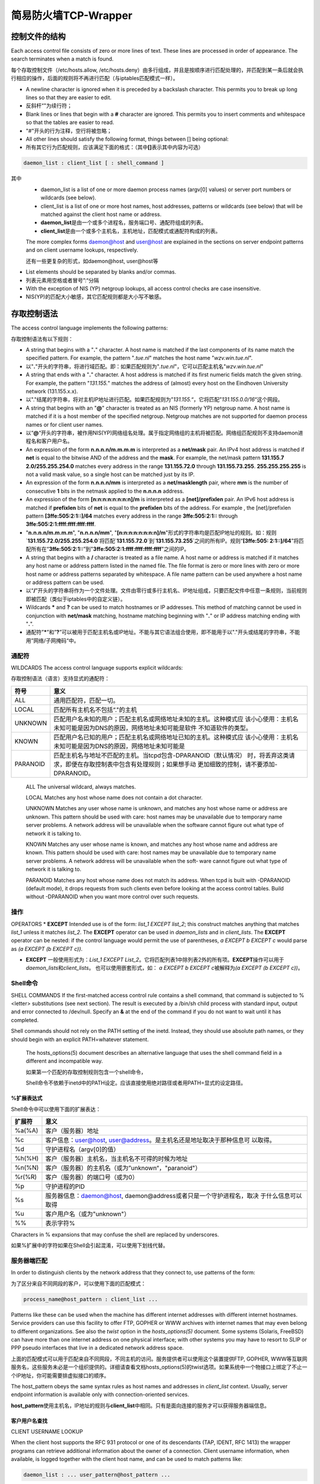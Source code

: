 简易防火墙TCP-Wrapper
#####################


.. author:: default
.. categories:: devops
.. tags:: devops, deploy
.. comments::
.. more::


控制文件的结构
**************

Each access control file consists of zero or more lines of text. These lines
are processed in order of appearance. The search terminates when a match is
found.

每个存取控制文件（/etc/hosts.allow, /etc/hosts.deny）由多行组成，并且是按顺序进\
行匹配处理的，并匹配到某一条后就会执行相应的操作，后面的规则将不再进行匹配（与\
iptables匹配模式一样）。

* A newline character is ignored when it is preceded by a backslash 
  character. This permits you to break up long lines so that they are easier to
  edit.
* 反斜杆“\"为续行符；

* Blank lines or lines that begin with a **#** character are ignored. This
  permits you to insert comments and whitespace so that the tables are easier to
  read.
* "#"开头的行为注释，空行将被忽略；
 
* All other lines should satisfy the following format, things between [] being
  optional:
* 所有其它行为匹配规则，应该满足下面的格式：（其中\ **[]**\ 表示其中内容为可选）

.. sourcecode:: bash

    daemon_list : client_list [ : shell_command ]

其中
    * daemon_list is a list of one or more daemon process names (argv[0] values)
      or server port numbers or wildcards (see below).
    * client_list is a list of one or more host names, host addresses, patterns 
      or wildcards (see below) that will be matched against the
      client host name or address.

    * **daemon_list**\ 是由一个或多个进程名，服务端口号、通配符组成的列表。
    * **client_list**\ 是由一个或多个主机名，主机地址，匹配模式或通配符构成的列表。

    The more complex forms daemon@host and user@host are explained in the
    sections
    on server endpoint patterns and on client username lookups, respectively.
    
    还有一些更复杂的形式，如daemon@host, user@host等

* List elements should be separated by blanks and/or commas.
* 列表元素用空格或者冒号”:“分隔

* With the exception of NIS (YP) netgroup lookups, all access control checks are
  case insensitive.
* NIS(YP)的匹配大小敏感，其它匹配规则都是大小写不敏感。
 

存取控制语法
************
The access control language implements the following patterns:

存取控制语法有以下规则：

* A string that begins with a "**.**" character. A host name is matched if the
  last components of its name match the specified pattern. For example, the
  pattern "*.tue.nl*" matches the host name "*wzv.win.tue.nl*".
* 以"**.**"开头的字符串，将进行域匹配。即：如果匹配规则为"*.tue.nl*"，它可以匹\
  配主机名"*wzv.win.tue.nl*"

* A string that ends with a "**.**" character. A host address is matched if its
  first numeric fields match the given string. For example, the pattern
  "*131.155.*" matches the address of (almost) every host on the Eindhoven
  University network (131.155.x.x).
* 以"."结尾的字符串，将对主机IP地址进行匹配。如果匹配规则为”\ *131.155.*\ “，它\
  将匹配”\ *131.155.0.0/16*\ “这个网段。

* A string that begins with an "**@**" character is treated as an NIS (formerly
  YP) netgroup name. A host name is matched if it is a host member of the
  specified netgroup. Netgroup matches are not supported for daemon process
  names or for client user names.
* 以“\ **@**\ “开头的字符串，被作用NIS(YP)网络组名处理。属于指定网络组的主机将\
  被匹配。网络组匹配规则不支持daemon进程名和客户用户名。

* An expression of the form **n.n.n.n/m.m.m.m** is interpreted as a **net/mask**
  pair. An IPv4 host address is matched if **net** is equal to the bitwise AND
  of the address and the **mask**. For example, the net/mask pattern **131.155.7
  2.0/255.255.254.0** matches every address in the range **131.155.72.0**
  through **131.155.73.255**. **255.255.255.255** is not a valid mask value, so
  a single host can be matched just by its IP.

* An expression of the form **n.n.n.n/mm** is interpreted as a
  **net/masklength** pair, where **mm** is the number of consecutive **1** bits
  in the netmask applied to the **n.n.n.n** address.

* An expression of the form **[n:n:n:n:n:n:n:n]/m** is interpreted as a
  **[net]/prefixlen** pair. An IPv6 host address is matched if **prefixlen**
  bits of **net** is equal to the **prefixlen** bits of the address. For example
  , the [net]/prefixlen pattern **[3ffe:505:2:1::]/64** matches every address in
  the range **3ffe:505:2:1::** through **3ffe:505:2:1:ffff:ffff:ffff:ffff**.

* "**n.n.n.n/m.m.m.m**", "**n.n.n.n/mm**", "**[n:n:n:n:n:n:n:n]/m**"形式的字符\
  串均是匹配IP地址的规则。如：规则`\ **131.155.72.0/255.255.254.0**\ ´将匹配`\
  **131.155.72.0**\ ´到`\ **131.155.73.255**\ ´之间的所有IP。规则“\ **[3ffe:505:
  2:1::]/64**\ ”将匹配所有在“\ **3ffe:505:2:1::**\ ”到"\ **3ffe:505:2:1:ffff:\
  ffff:ffff:ffff**\ "之间的IP。

* A string that begins with a **/** character is treated as a file name. A host
  name or address is matched if it matches any host name or address pattern
  listed in the named file. The file format is zero or more lines with zero or
  more host name or address patterns separated by whitespace. A file name
  pattern can be used anywhere a host name or address pattern can be used.

* 以“\ **/**\ ”开头的字符串将作为一个文件处理。文件由零行或多行主机名、IP地址组\
  成，只要匹配文件中任意一条规则，当前规则即被匹配（类似于iptables中的自定义链）。

* Wildcards **\*** and **?** can be used to match hostnames or IP addresses.
  This method of matching cannot be used in conjunction with **net/mask**
  matching, hostname matching beginning with "**.**" or IP address matching
  ending with "**.**".
* 通配符”\ **\***\ ”和”\ **?**\ ”可以被用于匹配主机名或IP地址。不能与其它语法组\
  合使用，即不能用于以"."开头或结尾的字符串，不能用”网络/子网掩码“中。


通配符
------
WILDCARDS
The access control language supports explicit wildcards:

存取控制语法（语言）支持显式的通配符：
 
+----------+-------------------------------------------------------------------+
| 符号     | 意义                                                              |
+==========+===================================================================+
| ALL      | 通用匹配符，匹配一切。                                            |
+----------+-------------------------------------------------------------------+
| LOCAL    | 匹配所有主机名不包括“."的主机                                     |
+----------+-------------------------------------------------------------------+
| UNKNOWN  | 匹配用户名未知的用户；匹配主机名或网络地址未知的主机。这种模式应  |
|          | 该小心使用：主机名未知可能是因为DNS的原因，网络地址未知可能是软件 |
|          | 不知道软件的类型。                                                |
+----------+-------------------------------------------------------------------+
| KNOWN    | 匹配用户名已知的用户；匹配主机名或网络地址已知的主机。这种模式应  |
|          | 该小心使用：主机名未知可能是因为DNS的原因，网络地址未知可能是     |
+----------+-------------------------------------------------------------------+
| PARANOID | 匹配主机名与地址不匹配的主机。当tcpd包含-DPARANOID（默认情况）    |
|          | 时，将丢弃这类请求，即便在存取控制表中包含有处理规则；如果想手动  |
|          | 更加细致的控制，请不要添加-DPARANOID。                            |
+----------+-------------------------------------------------------------------+

 ALL The universal wildcard, always matches.

 LOCAL Matches any host whose name does not contain a dot character.

 UNKNOWN
 Matches any user whose name is unknown, and matches any host whose name or address are unknown. This pattern should be used
 with care: host names may be unavailable due to temporary name server problems. A network address will be unavailable when the
 software cannot figure out what type of network it is talking to.

 KNOWN Matches any user whose name is known, and matches any host whose name and address are known. This pattern should be used with
 care: host names may be unavailable due to temporary name server problems. A network address will be unavailable when the soft‐
 ware cannot figure out what type of network it is talking to.

 PARANOID
 Matches any host whose name does not match its address. When tcpd is built with -DPARANOID (default mode), it drops requests from such clients even before looking at the access control tables. Build without -DPARANOID when you want more control over such requests.


操作
-----
OPERATORS
* **EXCEPT** Intended use is of the form: *list_1 EXCEPT list_2*; this construct  matches anything that matches *list_1* unless it matches *list_2*. The **EXCEPT** operator can be used in *daemon_lists* and in *client_lists*. The **EXCEPT** operator can be nested: if the control language would permit the use of parentheses, *a EXCEPT b EXCEPT c* would parse as *(a EXCEPT (b EXCEPT c))*.

* **EXCEPT** 一般使用形式为：\ *List_1 EXCEPT List_2*\ 。它将匹配列表1中除列表2\
  外的所有项。\ **EXCEPT**\ 操作可以用于\ *daemon_lists*\ 和\ *client_lists*\ 。  也可以使用嵌套形式，如： *a EXCEPT b EXCEPT c*\ 被解释为\ *(a EXCEPT (b EXCEPT
  c))*\ 。


Shell命令
---------

SHELL COMMANDS
If the first-matched access control rule contains a shell command, that command is subjected to %<letter> substitutions (see next section). The result is executed by a /bin/sh child process with standard input, output and error connected to /dev/null. Specify an **&** at the end of the command if you do not want to wait until it has completed.

Shell commands should not rely on the PATH setting of the inetd. Instead, they should use absolute path names, or they should begin with an explicit PATH=whatever statement.
 
 The hosts_options(5) document describes an alternative language that uses the shell command field in a different and incompatible way.

 如果第一个匹配的存取控制规则包含一个shell命令，

 Shell命令不依赖于inetd中的PATH设定。应该直接使用绝对路径或者用PATH=显式的设定路径。


**%**\ 扩展表达式
^^^^^^^^^^^^^^^^^^^
Shell命令中可以使用下面的扩展表达：

+--------+---------------------------------------------------------------------+
| 扩展符 | 意义                                                                |
+========+=====================================================================+
| %a(%A) | 客户（服务器）地址                                                  |
+--------+---------------------------------------------------------------------+
| %c     | 客户信息：user@host, user@address。是主机名还是地址取决于那种信息可 |
|        | 以取得。                                                            |
+--------+---------------------------------------------------------------------+
| %d     | 守护进程名（argv[0]的值）                                           |
+--------+---------------------------------------------------------------------+
| %h(%H) | 客户（服务器）主机名，当主机名不可得的时候为地址                    |
+--------+---------------------------------------------------------------------+
| %n(%N) | 客户（服务器）的主机名（或为”unknown“，"paranoid"）                 |
+--------+---------------------------------------------------------------------+
| %r(%R) | 客户（服务器）的端口号（或为0）                                     |
+--------+---------------------------------------------------------------------+
| %p     | 守护进程的PID                                                       |
+--------+---------------------------------------------------------------------+
| %s     | 服务器信息：daemon@host, daemon@address或者只是一个守护进程名，取决 |
|        | 于什么信息可以取得                                                  |
+--------+---------------------------------------------------------------------+
| %u     | 客户用户名（或为"unknown"）                                         |
+--------+---------------------------------------------------------------------+
| %%     | 表示字符%                                                           |
+--------+---------------------------------------------------------------------+
 
Characters in % expansions that may confuse the shell are replaced by underscores.

如果%扩展中的字符如果在Shell会引起混淆，可以使用下划线代替。

服务器端匹配
------------
In order to distinguish clients by the network address that they connect to, use
patterns of the form:

为了区分来自不同网段的客户，可以使用下面的匹配模式：

.. sourcecode:: bash

    process_name@host_pattern : client_list ...

Patterns like these can be used when the machine has different internet
addresses with different internet hostnames. Service providers can use this
facility to offer FTP, GOPHER or WWW archives with internet names that may even 
belong to different organizations. See also the *twist* option in the
*hosts_options(5)* document. Some systems (Solaris, FreeBSD) can have more than
one internet address on one physical interface; with other systems you may have
to resort to SLIP or PPP pseudo interfaces that live in a dedicated network
address space.

上面的匹配模式可以用于匹配来自不同网段，不同主机的访问。服务提供者可以使用这个\
装置提供FTP, GOPHER, WWW等互联网服务名，这些服务未必是一个组织提供的。详细请查\
看文档hosts_options(5)的twist选项。如果系统中一个物接口上绑定了不止一个IP地址，\
你可能需要排虚拟接口的顺序。

The host_pattern obeys the same syntax rules as host names and addresses in
*client_list* context. Usually, server endpoint information is available only
with connection-oriented services.

**host_pattern**\ 使用主机名，IP地址的规则与\ **client_list**\ 中相同。只有是面\
向连接的服务才可以获得服务器端信息。


客户用户名查找
^^^^^^^^^^^^^^^
CLIENT USERNAME LOOKUP

When the client host supports the RFC 931 protocol or one of its descendants
(TAP, IDENT, RFC 1413) the wrapper programs can retrieve additional information
about the owner of a connection. Client username information, when available,
is logged together with the client host name, and can be used to match patterns
like:

.. sourcecode:: bash

    daemon_list : ... user_pattern@host_pattern ...


当客户端主机支持RFC931协议或其它衍生协议（TAP, IDENT, RFC1413），wrapper程序就\
可以取得关于连接所属用户等信息。当客户主机名，用户信息可以取得时，可以使用上面\
的匹配模式：


The daemon wrappers can be configured at compile time to perform rule-driven username lookups (default) or to always interrogate the client host. In the case of rule-driven username lookups, the above rule would cause username lookup only when both the daemon_list and the host_pattern match.

守护进程wrapper在编译时可以指定是否进行规则驱动查找（默认是进行）。在使用规则驱动用户名查找时，只有当同时匹配了守护进程名和主机匹配规则host_pattern时，才会进行用户查找。

A user pattern has the same syntax as a daemon process pattern, so the same wildcards apply (netgroup membership is not supported). One should not get carried away with username lookups, though.
用户匹配模式的语法与守护进程匹配模式的语法相同，如果使用通配符（网络组成员不可使用通配符匹配），将不会进行用户名查找。(翻译可能有问题)

* The client username information cannot be trusted when it is needed most, i.e. when the client system has been compromised. In general, ALL and (UN)KNOWN are the only user name patterns that make sense.

* Username lookups are possible only with TCP-based services, and only when the client host runs a suitable daemon; in all other cases the result is "unknown".

* A well-known UNIX kernel bug may cause loss of service when username lookups are blocked by a firewall. The wrapper README document describes a procedure to find out if your kernel has this bug.

* Username lookups may cause noticeable delays for non-UNIX users. The default timeout for username lookups is 10 seconds: too short to cope with slow networks, but long enough to irritate PC users.

* 当月客户机被入侵，客户用户名信息是不可信的。通常，ALL和(UN)KNOWN是唯一有意义的用户名匹配模式。
* 只有基于TCP的服务，同时客户端运行着合适的守护进程，才能进行用户名查找；其它情况查找结果都将是unknown。
* 一个有名的UNIX内核BUG可能在用户查找被防火墙阻挡时导致服务丢失，请仔细阅读相关文档确认是否包含此BUG

选择时的用户名查找可以减少这个问题的影响，例如，下面这样一条规则：

.. sourcecode:: bash

    daemon_list : @pcnetgroup ALL@ALL

将不进行用户查找直接匹配所有pcnetgroup上的用户，但是对所有其它系统会进行用户名查找。（意思是保证主机pcnetgroup上用户正常访问，其它系统则不保证，可能会因为内核BUG出现问题？）

Selective username lookups can alleviate the last problem. For example, a rule like:

.. sourcecode:: bash

    daemon_list : @pcnetgroup ALL@ALL

would match members of the pc netgroup without doing username lookups, but would perform username lookups with all other systems.
 

检测地址欺骗攻击
^^^^^^^^^^^^^^^^

DETECTING ADDRESS SPOOFING ATTACKS

A flaw in the sequence number generator of many TCP/IP implementations allows intruders to easily impersonate trusted hosts and to break in via, for example, the remote shell service. The IDENT (RFC931 etc.) service can be used to detect such and other host address spoofing attacks.

由于很多TCP/IP服务中的序号生成器存在缺陷，所以很容易被人伪装成可信主机通过远程shell等服务侵入系统。IDENT（RFC931等）服务可以用于检测这类和其它一些主机IP欺骗攻击。

* Before accepting a client request, the wrappers can use the IDENT service to find out that the client did not send the request at all. When the client host provides IDENT service, a negative IDENT lookup result (the client matches *UNKNOWN@host*) is strong evidence of a host spoofing attack.

* A positive IDENT lookup result (the client matches *KNOWN@host*) is less trustworthy. It is possible for an intruder to spoof both the client connection and the IDENT lookup, although doing so is much harder than spoofing just a client connection. It may also be that the client´s IDENT server is lying.

* Note: IDENT lookups don´t work with UDP services.

* 在接受一个客户的请求之前，wrapper会使用IDENT服务来查找客户是否已经发送过请求。当客户主机提供IDENT服务时，一个负的IDENT查找结果（客户匹配UNKNOWN@host）表明这是一个主机IP欺骗攻击。
* 一个正的IDENT查找结果（客户匹配KNOWN@host）也不一定可信。入侵者也可能同时伪造了客户连接和IDENT查找，虽然这做起来会比仅伪造一个客户连接要困难的多。也有可能是客户IDENT服务撒谎。
* 注意：IDENT查找不适用于UDP服务。


示例
=====
EXAMPLES
The language is flexible enough that different types of access control policy can be expressed with a minimum of fuss. Although the language uses two access control tables, the most common policies can be implemented with one of the tables being trivial or even empty.

When reading the examples below it is important to realize that the allow table is scanned before the deny table, that the search terminates when a match is found, and that access is granted when no match is found at all.

The examples use host and domain names. They can be improved by including address and/or network/netmask information, to reduce the impact of temporary name server lookup failures.

* 语法足够灵活，不同类型的控制策略能够被分割为更小来表述。虽然使用了两张存取控制表，大多数通用的策略可以声明在一张表中。
* 
* 阅读下面的示例时，需要谨记允许列表在阻止列表之前处理；当匹配某一条后，匹配将终止；如果没有匹配任何一条规则将会被允许。
* 
* 在示例中使用的是主机名和域名，实际中可以使用IP地址或网段的形式，这样可以避免DNS发生故障引起的问题。

默认阻止模式
------------
MOSTLY CLOSED

In this case, access is denied by default. Only explicitly authorized hosts are permitted access.

在此情况下，访问是被默认拒绝的，只有被显式授权的主机才被允许访问。

The default policy (no access) is implemented with a trivial deny file:

默认策略在/etc/hosts.deny中声明：

.. sourcecode:: bash

    /etc/hosts.deny:
    ALL: ALL

This denies all service to all hosts, unless they are permitted access by entries in the allow file.
* 拒绝所有的主机访问任何服务，除非在/etc/hosts.allow中它被显式的允许访问。
* 显式允许的主机写入在/etc/hosts.allow中，如：

The explicitly authorized hosts are listed in the allow file. For example:

.. sourcecode:: bash

    /etc/hosts.allow:
    ALL: LOCAL @some_netgroup
    ALL: .foobar.edu EXCEPT terminalserver.foobar.edu

The first rule permits access from hosts in the local domain (no *.* in the host name) and from members of the some_netgroup netgroup.

The second rule permits access from all hosts in the foobar.edu domain (notice the leading dot), with the exception of terminalserver.foobar.edu.

* 第一条规则允许来自本地域和网络组some_netgroup的用户访问
* 第二条规则允许来自域foobar.edu的所有主机访问，但是不允许terminalserver.foobar.edu访问

默认允许模式
--------------

MOSTLY OPEN

Here, access is granted by default; only explicitly specified hosts are refused service.
这种情况下，允许访问是默认的，只有被显式声明的才会被拒绝。

The default policy (access granted) makes the allow file redundant so that it can be omitted. The explicitly non-authorized hosts are listed in the deny file. For example:

/etc/hosts.allow为空时，即默认允许访问。显式拒绝规则写入在/etc/hosts.deny中，如：

.. sourcecode:: bash

    /etc/hosts.deny:
    ALL: some.host.name, .some.domain
    ALL EXCEPT in.fingerd: other.host.name, .other.domain

The first rule denies some hosts and domains all services; the second rule still permits finger requests from other hosts and domains.

第一条来自主机some.host.name和域.some.domain的所有访问。第二条允许来自other.host.name和.other.domain进行finger请求。

设置陷井
---------
BOOBY TRAPS

The next example permits tftp requests from hosts in the local domain (notice the leading dot). Requests from any other hosts are denied. Instead of the requested file, a finger probe is sent to the offending host. The result is mailed to the superuser.

接下来的例子中允许来自本地域的主机访问tftp服务，任何来自其它主机的请求都将被拒绝。Instead of the requested file, a finger probe is sent to the offending host. The result is mailed to the superuser.

.. sourcecode:: bash

    /etc/hosts.allow:
    in.tftpd: LOCAL, .my.domain
    
    /etc/hosts.deny:
    in.tftpd: ALL: (/usr/sbin/safe_finger -l @%h | \
    /usr/bin/mail -s %d-%h root) &

The **safe_finger** command comes with the tcpd wrapper and should be installed in a suitable place. It limits possible damage from data sent by the remote finger server. It gives better protection than the standard finger command.

 The expansion of the *%h* (client host) and *%d* (service name) sequences is described in the section on shell commands.

 Warning: do not booby-trap your finger daemon, unless you are prepared for infinite finger loops.

 On network firewall systems this trick can be carried even further. The typical network firewall only provides a limited set of services to the outer world. All other services can be "bugged" just like the above tftp example. The result is an excellent early-warning system.

* tcp_wrapper包提供的safe_finger命令可以限制由于远程finger服务发送的数据可能带来的破坏。它比起标准的finger命令更为安全。
* 扩展表达式%h和%d在前面已经说明，分别表示客户主机和守护进程名
* 警告：除非你准备不限制finger循环，否则不要为finger守护进程进行伪装。（不太明白）
